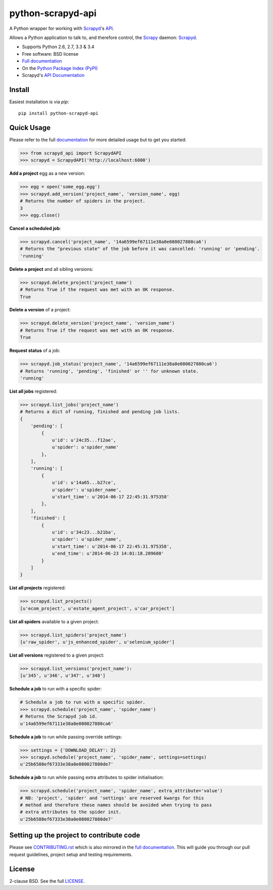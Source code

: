 ==================
python-scrapyd-api
==================

.. image:: https://badge.fury.io/py/python-scrapyd-api.png
        :target: http://badge.fury.io/py/python-scrapyd-api
        :alt: The PyPI version

.. image:: https://travis-ci.org/djm/python-scrapyd-api.png?branch=master
        :target: https://travis-ci.org/djm/python-scrapyd-api
        :alt: Built Status on Travis-CI

.. image:: https://coveralls.io/repos/djm/python-scrapyd-api/badge.png
        :target: https://coveralls.io/r/djm/python-scrapyd-api
        :alt: Coverage Status on Coveralls

.. image:: https://readthedocs.org/projects/python-scrapyd-api/badge/?version=latest
        :target: http://python-scrapyd-api.readthedocs.org/en/latest/
        :alt: Documentation Status on ReadTheDocs


A Python wrapper for working with Scrapyd_'s API_.

Allows a Python application to talk to, and therefore control, the Scrapy_
daemon: Scrapyd_.

* Supports Python 2.6, 2.7, 3.3 & 3.4
* Free software: BSD license
* `Full documentation`_
* On the `Python Package Index (PyPI)`_
* Scrapyd's `API Documentation`_

.. _Scrapy: http://scrapy.org/
.. _Scrapyd: https://github.com/scrapy/scrapyd
.. _API: http://scrapyd.readthedocs.org/en/latest/api.html
.. _Python Package Index (PyPI): https://pypi.python.org/pypi/python-scrapyd-api/
.. _Full documentation: http://python-scrapyd-api.rtfd.org
.. _API Documentation: http://scrapyd.readthedocs.org/en/latest/api.html

Install
-------

Easiest installation is via `pip`::

    pip install python-scrapyd-api

Quick Usage
-----------

Please refer to the full documentation_ for more detailed usage but to get you started:

.. code:: python

    >>> from scrapyd_api import ScrapydAPI
    >>> scrapyd = ScrapydAPI('http://localhost:6800')

.. _documentation: http://python-scrapyd-api.rtfd.org

**Add a project** egg as a new version:

.. code:: python

    >>> egg = open('some_egg.egg')
    >>> scrapyd.add_version('project_name', 'version_name', egg)
    # Returns the number of spiders in the project.
    3
    >>> egg.close()

**Cancel a scheduled job**:

.. code:: python

    >>> scrapyd.cancel('project_name', '14a6599ef67111e38a0e080027880ca6')
    # Returns the "previous state" of the job before it was cancelled: 'running' or 'pending'.
    'running'

**Delete a project** and all sibling versions:

.. code:: python

    >>> scrapyd.delete_project('project_name')
    # Returns True if the request was met with an OK response.
    True

**Delete a version** of a project:

.. code:: python

    >>> scrapyd.delete_version('project_name', 'version_name')
    # Returns True if the request was met with an OK response.
    True

**Request status** of a job:

.. code:: python

    >>> scrapyd.job_status('project_name', '14a6599ef67111e38a0e080027880ca6')
    # Returns 'running', 'pending', 'finished' or '' for unknown state.
    'running'

**List all jobs** registered:

.. code:: python

    >>> scrapyd.list_jobs('project_name')
    # Returns a dict of running, finished and pending job lists.
    {
        'pending': [
            {
                u'id': u'24c35...f12ae',
                u'spider': u'spider_name'
            },
        ],
        'running': [
            {
                u'id': u'14a65...b27ce',
                u'spider': u'spider_name',
                u'start_time': u'2014-06-17 22:45:31.975358'
            },
        ],
        'finished': [
            {
                u'id': u'34c23...b21ba',
                u'spider': u'spider_name',
                u'start_time': u'2014-06-17 22:45:31.975358',
                u'end_time': u'2014-06-23 14:01:18.209680'
            }
        ]
    }

**List all projects** registered:

.. code:: python

    >>> scrapyd.list_projects()
    [u'ecom_project', u'estate_agent_project', u'car_project']

**List all spiders** available to a given project:

.. code:: python

    >>> scrapyd.list_spiders('project_name')
    [u'raw_spider', u'js_enhanced_spider', u'selenium_spider']

**List all versions** registered to a given project:

.. code:: python

    >>> scrapyd.list_versions('project_name'):
    [u'345', u'346', u'347', u'348']

**Schedule a job** to run with a specific spider:

.. code:: python

    # Schedule a job to run with a specific spider.
    >>> scrapyd.schedule('project_name', 'spider_name')
    # Returns the Scrapyd job id.
    u'14a6599ef67111e38a0e080027880ca6'

**Schedule a job** to run while passing override settings:

.. code:: python

    >>> settings = {'DOWNLOAD_DELAY': 2}
    >>> scrapyd.schedule('project_name', 'spider_name', settings=settings)
    u'25b6588ef67333e38a0e080027880de7'

**Schedule a job** to run while passing extra attributes to spider initialisation:

.. code:: python

    >>> scrapyd.schedule('project_name', 'spider_name', extra_attribute='value')
    # NB: 'project', 'spider' and 'settings' are reserved kwargs for this
    # method and therefore these names should be avoided when trying to pass
    # extra attributes to the spider init.
    u'25b6588ef67333e38a0e080027880de7'


Setting up the project to contribute code
-----------------------------------------

Please see CONTRIBUTING.rst_ which is also mirrored in the `full documentation`_.
This will guide you through our pull request guidelines, project setup and
testing requirements.

.. _CONTRIBUTING.rst: https://github.com/djm/python-scrapyd-api/blob/master/CONTRIBUTING.rst
.. _full documentation: http://python-scrapyd-api.rtfd.org


License
-------

2-clause BSD. See the full LICENSE_.

.. _LICENSE: https://github.com/djm/python-scrapyd-api/blob/master/LICENSE
